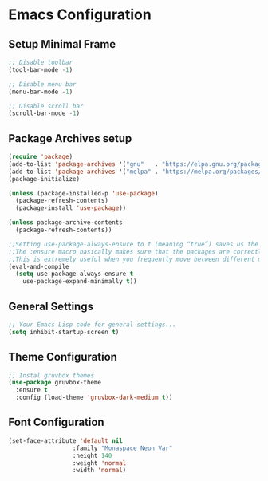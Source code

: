 * Emacs Configuration

** Setup Minimal Frame
#+begin_src emacs-lisp
  ;; Disable toolbar
  (tool-bar-mode -1)

  ;; Disable menu bar
  (menu-bar-mode -1)

  ;; Disable scroll bar
  (scroll-bar-mode -1)
#+end_src

** Package Archives setup
#+BEGIN_SRC emacs-lisp
  (require 'package)
  (add-to-list 'package-archives '("gnu"   . "https://elpa.gnu.org/packages/"))
  (add-to-list 'package-archives '("melpa" . "https://melpa.org/packages/") t)
  (package-initialize)

  (unless (package-installed-p 'use-package)
    (package-refresh-contents)
    (package-install 'use-package))

  (unless package-archive-contents
    (package-refresh-contents))

  ;;Setting use-package-always-ensure to t (meaning “true”) saves us the trouble of having to specify :ensure t in any future packages we’d like to declare and install.
  ;;The :ensure macro basically makes sure that the packages are correctly installed at every startup, and automatically installs the missing ones for you.
  ;;This is extremely useful when you frequently move between different machines and need to port your entire Emacs config over to a new setup.
  (eval-and-compile
    (setq use-package-always-ensure t
	  use-package-expand-minimally t))
#+END_SRC

** General Settings
#+BEGIN_SRC emacs-lisp
  ;; Your Emacs Lisp code for general settings...
  (setq inhibit-startup-screen t)
#+END_SRC

** Theme Configuration
#+BEGIN_SRC emacs-lisp
  ;; Instal gruvbox themes
  (use-package gruvbox-theme
    :ensure t
    :config (load-theme 'gruvbox-dark-medium t))
#+END_SRC

** Font Configuration
#+begin_src emacs-lisp
  (set-face-attribute 'default nil
                    :family "Monaspace Neon Var"
                    :height 140
                    :weight 'normal
                    :width 'normal)
#+end_src
